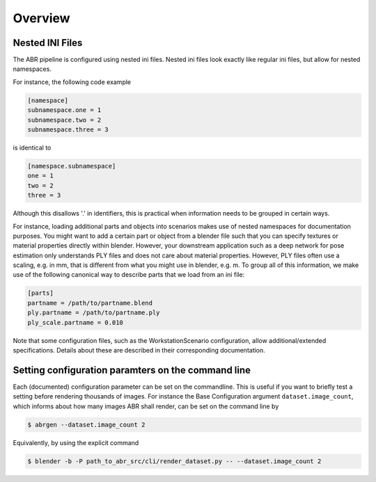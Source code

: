 .. highlight:: ini

Overview
========

Nested INI Files
----------------

The ABR pipeline is configured using nested ini files. Nested ini files look
exactly like regular ini files, but allow for nested namespaces.

For instance, the following code example

.. code-block::

    [namespace]
    subnamespace.one = 1
    subnamespace.two = 2
    subnamespace.three = 3

is identical to

.. code-block::

    [namespace.subnamespace]
    one = 1
    two = 2
    three = 3

Although this disallows '.' in identifiers, this is practical when information
needs to be grouped in certain ways.

For instance, loading additional parts and objects into scenarios makes use of
nested namespaces for documentation purposes. You might want to add a certain
part or object from a blender file such that you can specify textures or
material properties directly within blender. However, your downstream
application such as a deep network for pose estimation only understands PLY
files and does not care about material properties. However, PLY files often use
a scaling, e.g. in mm, that is different from what you might use in blender,
e.g. m. To group all of this information, we make use of the following canonical
way to describe parts that we load from an ini file:

.. code-block::

    [parts]
    partname = /path/to/partname.blend
    ply.partname = /path/to/partname.ply
    ply_scale.partname = 0.010

Note that some configuration files, such as the WorkstationScenario
configuration, allow additional/extended specifications. Details about these are
described in their corresponding documentation.


Setting configuration paramters on the command line
---------------------------------------------------
Each (documented) configuration parameter can be set on the commandline. This is
useful if you want to briefly test a setting before rendering thousands of
images. For instance the Base Configuration argument ``dataset.image_count``,
which informs about how many images ABR shall render, can be set on the command
line by

.. code-block:: bash

   $ abrgen --dataset.image_count 2

Equivalently, by using the explicit command

.. code-block:: bash

   $ blender -b -P path_to_abr_src/cli/render_dataset.py -- --dataset.image_count 2
